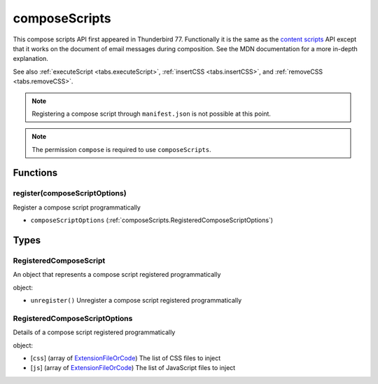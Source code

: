 ==============
composeScripts
==============

This compose scripts API first appeared in Thunderbird 77. Functionally it is the same as the
`content scripts`__ API except that it works on the document of email messages during composition.
See the MDN documentation for a more in-depth explanation.

See also :ref:`executeScript <tabs.executeScript>`, :ref:`insertCSS <tabs.insertCSS>`, and
:ref:`removeCSS <tabs.removeCSS>`.

__ https://developer.mozilla.org/en-US/docs/Mozilla/Add-ons/WebExtensions/API/contentScripts

.. note::

  Registering a compose script through ``manifest.json`` is not possible at this point.

.. note::

  The permission ``compose`` is required to use ``composeScripts``.

Functions
=========

.. _composeScripts.register:

register(composeScriptOptions)
------------------------------

Register a compose script programmatically

- ``composeScriptOptions`` (:ref:`composeScripts.RegisteredComposeScriptOptions`)

.. _Promise: https://developer.mozilla.org/en-US/docs/Web/JavaScript/Reference/Global_Objects/Promise

Types
=====

.. _composeScripts.RegisteredComposeScript:

RegisteredComposeScript
-----------------------

An object that represents a compose script registered programmatically

object:

- ``unregister()`` Unregister a compose script registered programmatically

.. _composeScripts.RegisteredComposeScriptOptions:

RegisteredComposeScriptOptions
------------------------------

Details of a compose script registered programmatically

object:

- [``css``] (array of `ExtensionFileOrCode <https://developer.mozilla.org/en-US/docs/Mozilla/Add-ons/WebExtensions/API/extensionTypes/ExtensionFileOrCode>`_) The list of CSS files to inject
- [``js``] (array of `ExtensionFileOrCode <https://developer.mozilla.org/en-US/docs/Mozilla/Add-ons/WebExtensions/API/extensionTypes/ExtensionFileOrCode>`_) The list of JavaScript files to inject

